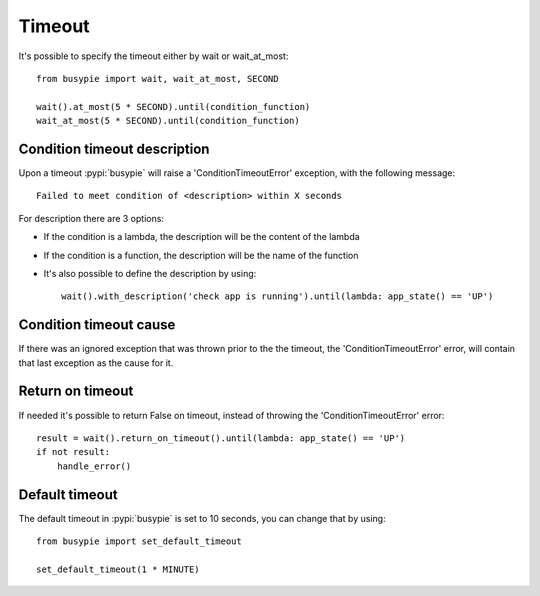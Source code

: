 Timeout
=======

It's possible to specify the timeout either by wait or wait_at_most::

    from busypie import wait, wait_at_most, SECOND

    wait().at_most(5 * SECOND).until(condition_function)
    wait_at_most(5 * SECOND).until(condition_function)

Condition timeout description
-----------------------------
Upon a timeout :pypi:`busypie` will raise a 'ConditionTimeoutError' exception, with the following message::

    Failed to meet condition of <description> within X seconds

For description there are 3 options:

- If the condition is a lambda, the description will be the content of the lambda
- If the condition is a function, the description will be the name of the function
- It's also possible to define the description by using::

    wait().with_description('check app is running').until(lambda: app_state() == 'UP')


Condition timeout cause
-----------------------
If there was an ignored exception that was thrown prior to the the timeout, the
'ConditionTimeoutError' error, will contain that last exception as the cause for it.

Return on timeout
-----------------
If needed it's possible to return False on timeout, instead of throwing the
'ConditionTimeoutError' error::

    result = wait().return_on_timeout().until(lambda: app_state() == 'UP')
    if not result:
        handle_error()

Default timeout
---------------
The default timeout in :pypi:`busypie` is set to 10 seconds, you can change that by using::

    from busypie import set_default_timeout

    set_default_timeout(1 * MINUTE)

